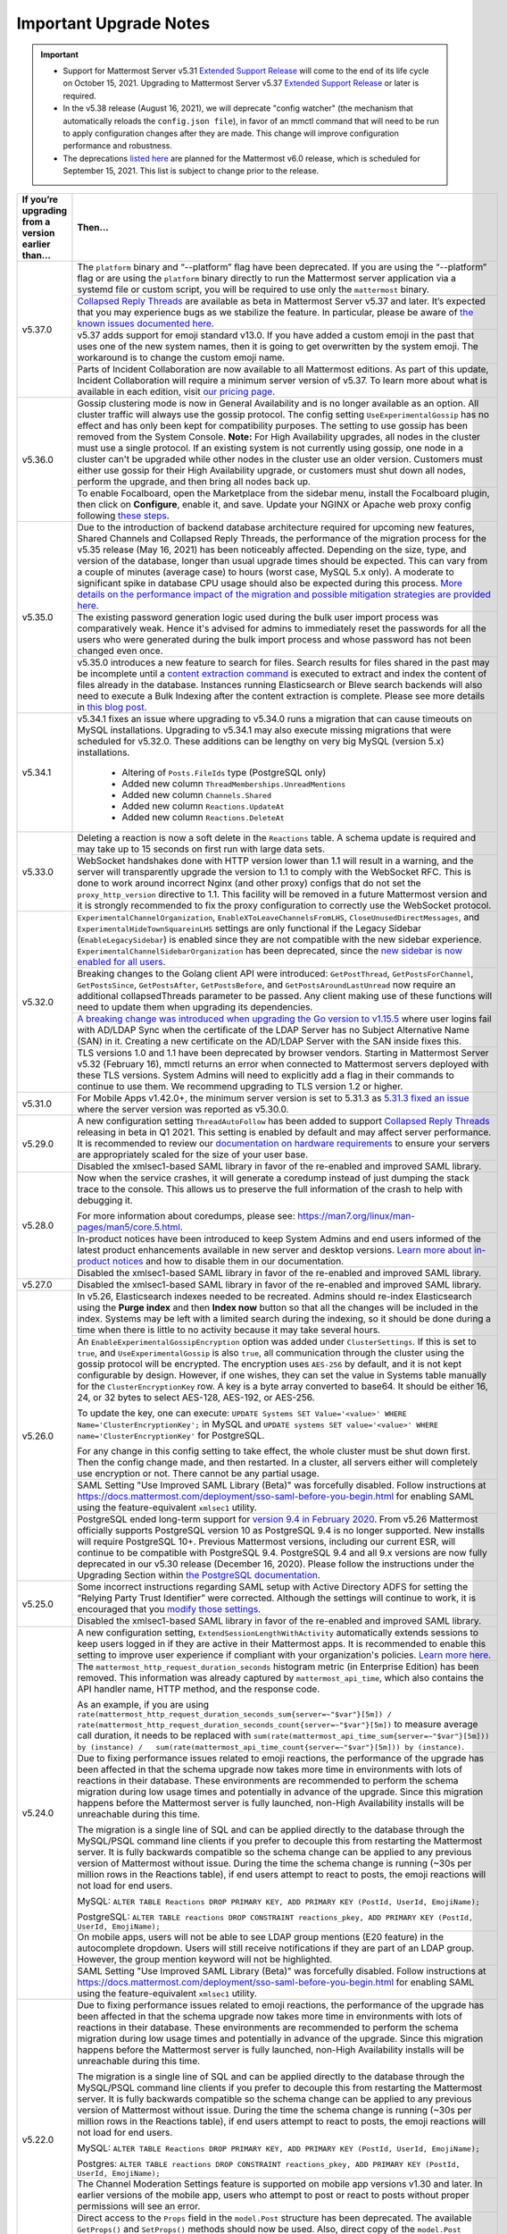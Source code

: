 Important Upgrade Notes
=======================

.. important::
   - Support for Mattermost Server v5.31 `Extended Support Release <https://docs.mattermost.com/administration/extended-support-release.html>`_ will come to the end of its life cycle on October 15, 2021. Upgrading to Mattermost Server v5.37 `Extended Support Release <https://docs.mattermost.com/administration/extended-support-release.html>`_ or later is required.
   - In the v5.38 release (August 16, 2021), we will deprecate "config watcher" (the mechanism that automatically reloads the ``config.json file``), in favor of an mmctl command that will need to be run to apply configuration changes after they are made. This change will improve configuration performance and robustness.
   - The deprecations `listed here <https://docs.mattermost.com/administration/changelog.html#upcoming-deprecations-in-mattermost-v6-0>`_ are planned for the Mattermost v6.0 release, which is scheduled for September 15, 2021. This list is subject to change prior to the release.

+----------------------------------------------------+------------------------------------------------------------------------------------------------------------------------------------------------------------------+
| If you’re upgrading from a version earlier than... | Then...                                                                                                                                                          |
+====================================================+==================================================================================================================================================================+
| v5.37.0                                            | The ``platform`` binary and “--platform” flag have been deprecated. If you are using the “--platform” flag or are using the ``platform`` binary                  |
|                                                    | directly to run the Mattermost server application via a systemd file or custom script, you will be required to use only the ``mattermost`` binary.               |
|                                                    +------------------------------------------------------------------------------------------------------------------------------------------------------------------+
|                                                    | `Collapsed Reply Threads <https://mattermost.com/blog/collapsed-reply-threads-beta/>`_ are available as beta in Mattermost Server                                |
|                                                    | v5.37 and later. It’s expected that you may experience bugs as we stabilize the feature. In particular, please be aware of                                       |
|                                                    | `the known issues documented here <https://docs.mattermost.com/help/messaging/organizing-conversations.html#known-issues>`_.                                     |
|                                                    +------------------------------------------------------------------------------------------------------------------------------------------------------------------+
|                                                    | v5.37 adds support for emoji standard v13.0. If you have added a custom emoji in the past that uses one of the new system names, then it is going to get         |
|                                                    | overwritten by the system emoji. The workaround is to change the custom emoji name.                                                                              |
|                                                    +------------------------------------------------------------------------------------------------------------------------------------------------------------------+
|                                                    | Parts of Incident Collaboration are now available to all Mattermost editions. As part of this update, Incident Collaboration will require a minimum server       |
|                                                    | version of v5.37. To learn more about what is available in each edition, visit `our pricing page <https://mattermost.com/pricing>`_.                             |
+----------------------------------------------------+------------------------------------------------------------------------------------------------------------------------------------------------------------------+
| v5.36.0                                            | Gossip clustering mode is now in General Availability and is no longer available as an option. All cluster traffic will always use the gossip protocol. The      |
|                                                    | config setting ``UseExperimentalGossip`` has no effect and has only been kept for compatibility purposes. The setting to use gossip has been removed from the    |
|                                                    | System Console. **Note:** For High Availability upgrades, all nodes in the cluster must use a single protocol. If an existing system is not currently using      |
|                                                    | gossip, one node in a cluster can't be upgraded while other nodes in the cluster use an older version. Customers must either use gossip for their High           |
|                                                    | Availability upgrade, or customers must shut down all nodes, perform the upgrade, and then bring all nodes back up.                                              |
|                                                    +------------------------------------------------------------------------------------------------------------------------------------------------------------------+
|                                                    | To enable Focalboard, open the Marketplace from the sidebar menu, install the Focalboard plugin, then click on **Configure**, enable it, and save. Update your   |
|                                                    | NGINX or Apache web proxy config following `these steps <https://github.com/mattermost/focalboard/discussions/566>`_.                                            |
+----------------------------------------------------+------------------------------------------------------------------------------------------------------------------------------------------------------------------+
| v5.35.0                                            | Due to the introduction of backend database architecture required for upcoming new features, Shared Channels and Collapsed Reply Threads, the performance of the |
|                                                    | migration process for the v5.35 release (May 16, 2021) has been noticeably affected. Depending on the size, type, and version of the database, longer than usual |
|                                                    | upgrade times should be expected. This can vary from a couple of minutes (average case) to hours (worst case, MySQL 5.x only). A moderate to significant spike   |
|                                                    | in database CPU usage should also be expected during this process. `More details on the performance impact of the migration and possible mitigation strategies   | 
|                                                    | are provided here <https://gist.github.com/streamer45/9aee4906639a49ebde68b2f3c0f924c1>`_.                                                                       |
|                                                    +------------------------------------------------------------------------------------------------------------------------------------------------------------------+
|                                                    | The existing password generation logic used during the bulk user import process was comparatively weak. Hence it's advised for admins to immediately reset the   |
|                                                    | passwords for all the users who were generated during the bulk import process and whose password has not been changed even once.                                 |
|                                                    +------------------------------------------------------------------------------------------------------------------------------------------------------------------+
|                                                    | v5.35.0 introduces a new feature to search for files. Search results for files shared in the past may be incomplete until a                                      |
|                                                    | `content extraction command <https://docs.mattermost.com/administration/command-line-tools.html#mattermost-extract-documents-content>`_ is executed to extract   |
|                                                    | and index the content of files already in the database. Instances running Elasticsearch or Bleve search backends will also need to execute a Bulk Indexing after |
|                                                    | the content extraction is complete. Please see more details in `this blog post <https://mattermost.com/blog/file-search/>`_.                                     |
+----------------------------------------------------+------------------------------------------------------------------------------------------------------------------------------------------------------------------+
| v5.34.1                                            | v5.34.1 fixes an issue where upgrading to v5.34.0 runs a migration that can cause timeouts on MySQL installations. Upgrading to v5.34.1 may also execute missing |
|                                                    | migrations that were scheduled for v5.32.0. These additions can be lengthy on very big MySQL (version 5.x) installations.                                        |
|                                                    |       - Altering of ``Posts.FileIds`` type (PostgreSQL only)                                                                                                     |
|                                                    |       - Added new column ``ThreadMemberships.UnreadMentions``                                                                                                    |
|                                                    |       - Added new column ``Channels.Shared``                                                                                                                     |
|                                                    |       - Added new column ``Reactions.UpdateAt``                                                                                                                  |
|                                                    |       - Added new column ``Reactions.DeleteAt``                                                                                                                  |
+----------------------------------------------------+------------------------------------------------------------------------------------------------------------------------------------------------------------------+
| v5.33.0                                            | Deleting a reaction is now a soft delete in the ``Reactions`` table. A schema update is required and may take up to 15 seconds on first run with large data sets.|
|                                                    +------------------------------------------------------------------------------------------------------------------------------------------------------------------+
|                                                    | WebSocket handshakes done with HTTP version lower than 1.1 will result in a warning, and the server will transparently upgrade the version to 1.1 to comply with |
|                                                    | the WebSocket RFC. This is done to work around incorrect Nginx (and other proxy) configs that do not set the ``proxy_http_version`` directive to 1.1. This       |
|                                                    | facility will be removed in a future Mattermost version and it is strongly recommended to fix the proxy configuration to correctly use the WebSocket protocol.   |
+----------------------------------------------------+------------------------------------------------------------------------------------------------------------------------------------------------------------------+
| v5.32.0                                            | ``ExperimentalChannelOrganization``, ``EnableXToLeaveChannelsFromLHS``, ``CloseUnusedDirectMessages``, and ``ExperimentalHideTownSquareinLHS`` settings are only |
|                                                    | functional if the Legacy Sidebar (``EnableLegacySidebar``) is enabled since they are not compatible with the new sidebar experience.                             |
|                                                    | ``ExperimentalChannelSidebarOrganization`` has been deprecated, since the                                                                                        |
|                                                    | `new sidebar is now enabled for all users <https://mattermost.com/blog/custom-collapsible-channel-categories/>`_.                                                |
|                                                    +------------------------------------------------------------------------------------------------------------------------------------------------------------------+
|                                                    | Breaking changes to the Golang client API were introduced: ``GetPostThread``, ``GetPostsForChannel``, ``GetPostsSince``, ``GetPostsAfter``, ``GetPostsBefore``,  |
|                                                    | and ``GetPostsAroundLastUnread`` now require an additional collapsedThreads parameter to be passed. Any client making use of these functions will need to update |
|                                                    | them when upgrading its dependencies.                                                                                                                            |
|                                                    +------------------------------------------------------------------------------------------------------------------------------------------------------------------+
|                                                    | `A breaking change was introduced when upgrading the Go version to v1.15.5 <https://golang.org/doc/go1.15#commonname>`_ where user logins fail with AD/LDAP Sync |
|                                                    | when the certificate of the LDAP Server has no Subject Alternative Name (SAN) in it. Creating a new certificate on the AD/LDAP Server with the SAN inside fixes  |
|                                                    | this.                                                                                                                                                            |
|                                                    +------------------------------------------------------------------------------------------------------------------------------------------------------------------+
|                                                    | TLS versions 1.0 and 1.1 have been deprecated by browser vendors. Starting in Mattermost Server v5.32 (February 16), mmctl returns an error when connected to    |
|                                                    | Mattermost servers deployed with these TLS versions. System Admins will need to explicitly add a flag in their commands to continue to use them. We recommend    |
|                                                    | upgrading to TLS version 1.2 or higher.                                                                                                                          |
+----------------------------------------------------+------------------------------------------------------------------------------------------------------------------------------------------------------------------+
| v5.31.0                                            | For Mobile Apps v1.42.0+, the minimum server version is set to 5.31.3 as                                                                                         |
|                                                    | `5.31.3 fixed an issue <https://docs.mattermost.com/administration/changelog.html#release-v5-31-esr>`_ where the server version was reported as v5.30.0.         |
+----------------------------------------------------+------------------------------------------------------------------------------------------------------------------------------------------------------------------+
| v5.29.0                                            | A new configuration setting ``ThreadAutoFollow`` has been added to support `Collapsed Reply Threads                                                              |
|                                                    | <https://docs.google.com/presentation/d/1QSrPws3N8AMSjVyOKp15FKT7O0fGMSx8YidjSDS4Wng/edit#slide=id.g2f0aecc189_0_245>`_ releasing in beta in Q1 2021. This       |
|                                                    | setting is enabled by default and may affect server performance. It is recommended to review our `documentation on hardware requirements                         |
|                                                    | <https://docs.mattermost.com/install/requirements.html#hardware-requirements>`_ to ensure your servers are appropriately scaled for the size of your user base.  |   
|                                                    +------------------------------------------------------------------------------------------------------------------------------------------------------------------+
|                                                    | Disabled the xmlsec1-based SAML library in favor of the re-enabled and improved SAML library.                                                                    |
+----------------------------------------------------+------------------------------------------------------------------------------------------------------------------------------------------------------------------+
| v5.28.0                                            | Now when the service crashes, it will generate a coredump instead of just dumping the stack trace to the console. This allows us to preserve the full            |
|                                                    | information of the crash to help with debugging it.                                                                                                              |
|                                                    |                                                                                                                                                                  |
|                                                    | For more information about coredumps, please see: https://man7.org/linux/man-pages/man5/core.5.html.                                                             |
|                                                    +------------------------------------------------------------------------------------------------------------------------------------------------------------------+
|                                                    | In-product notices have been introduced to keep System Admins and end users informed of the latest product enhancements available in new server and desktop      | 
|                                                    | versions. `Learn more about in-product notices <https://docs.mattermost.com/administration/notices.html>`_ and how to disable them in our documentation.         |
|                                                    +------------------------------------------------------------------------------------------------------------------------------------------------------------------+
|                                                    | Disabled the xmlsec1-based SAML library in favor of the re-enabled and improved SAML library.                                                                    |
+----------------------------------------------------+------------------------------------------------------------------------------------------------------------------------------------------------------------------+
| v5.27.0                                            | Disabled the xmlsec1-based SAML library in favor of the re-enabled and improved SAML library.                                                                    |
+----------------------------------------------------+------------------------------------------------------------------------------------------------------------------------------------------------------------------+
| v5.26.0                                            | In v5.26, Elasticsearch indexes needed to be recreated. Admins should re-index Elasticsearch using the **Purge index** and then **Index now** button so that all |
|                                                    | the changes will be included in the index. Systems may be left with a limited search during the indexing, so it should be done during a time when there is       |
|                                                    | little to no activity because it may take several hours.                                                                                                         |
|                                                    +----------------------------------------------------+-------------------------------------------------------------------------------------------------------------+
|                                                    | An ``EnableExperimentalGossipEncryption`` option was added under ``ClusterSettings``. If this is set to ``true``, and ``UseExperimentalGossip`` is also ``true``,| 
|                                                    | all communication through the cluster using the gossip protocol will be encrypted. The encryption uses ``AES-256`` by default, and it is not kept configurable   |
|                                                    | by design. However, if one wishes, they can set the value in Systems table manually for the ``ClusterEncryptionKey`` row. A key is a byte array converted to     |
|                                                    | base64. It should be either 16, 24, or 32 bytes to select AES-128, AES-192, or AES-256.                                                                          |
|                                                    |                                                                                                                                                                  |
|                                                    | To update the key, one can execute:                                                                                                                              |
|                                                    | ``UPDATE Systems SET Value='<value>' WHERE Name='ClusterEncryptionKey';`` in MySQL and                                                                           |
|                                                    | ``UPDATE systems SET value='<value>' WHERE name='ClusterEncryptionKey'`` for PostgreSQL.                                                                         |
|                                                    |                                                                                                                                                                  |
|                                                    | For any change in this config setting to take effect, the whole cluster must be shut down first. Then the config change made, and then restarted. In a cluster,  |
|                                                    | all servers either will completely use encryption or not. There cannot be any partial usage.                                                                     |
|                                                    +------------------------------------------------------------------------------------------------------------------------------------------------------------------+
|                                                    | SAML Setting "Use Improved SAML Library (Beta)" was forcefully disabled. Follow instructions at                                                                  |
|                                                    | https://docs.mattermost.com/deployment/sso-saml-before-you-begin.html for enabling SAML using the feature-equivalent ``xmlsec1`` utility.                        |
|                                                    +------------------------------------------------------------------------------------------------------------------------------------------------------------------+
|                                                    | PostgreSQL ended long-term support for `version 9.4 in February 2020 <https://www.postgresql.org/support/versioning>`_. From v5.26 Mattermost officially supports| 
|                                                    | PostgreSQL version 10 as PostgreSQL 9.4 is no longer supported. New installs will require PostgreSQL 10+. Previous Mattermost versions, including our current    |
|                                                    | ESR, will continue to be compatible with PostgreSQL 9.4. PostgreSQL 9.4 and all 9.x versions are now fully deprecated in our v5.30 release (December 16, 2020).  |
|                                                    | Please follow the instructions under the Upgrading Section within `the PostgreSQL documentation <https://www.postgresql.org/support/versioning/>`_.              |
+----------------------------------------------------+------------------------------------------------------------------------------------------------------------------------------------------------------------------+
| v5.25.0                                            | Some incorrect instructions regarding SAML setup with Active Directory ADFS for setting the “Relying Party Trust Identifier” were corrected. Although the        |
|                                                    | settings will continue to work, it is encouraged that you                                                                                                        |
|                                                    | `modify those settings <https://docs.mattermost.com/deployment/sso-saml-adfs-msws2016.html#add-a-relying-party-trust>`_.                                         | 
|                                                    +------------------------------------------------------------------------------------------------------------------------------------------------------------------+
|                                                    | Disabled the xmlsec1-based SAML library in favor of the re-enabled and improved SAML library.                                                                    |
+----------------------------------------------------+------------------------------------------------------------------------------------------------------------------------------------------------------------------+
| v5.24.0                                            | A new configuration setting, ``ExtendSessionLengthWithActivity`` automatically extends sessions to keep users logged in if they are active in their Mattermost   |
|                                                    | apps. It is recommended to enable this setting to improve user experience if compliant with your organization's policies.                                        |
|                                                    | `Learn more here <https://mattermost.com/blog/session-expiry-experience>`_.                                                                                      |
|                                                    +----------------------------------------------------+-------------------------------------------------------------------------------------------------------------+
|                                                    | The ``mattermost_http_request_duration_seconds`` histogram metric (in Enterprise Edition) has been removed. This information was already captured by             |
|                                                    | ``mattermost_api_time``, which also contains the API handler name, HTTP method, and the response code.                                                           |
|                                                    |                                                                                                                                                                  |
|                                                    | As an example, if you are using                                                                                                                                  |
|                                                    | ``rate(mattermost_http_request_duration_seconds_sum{server=~"$var"}[5m]) /   rate(mattermost_http_request_duration_seconds_count{server=~"$var"}[5m])``          |
|                                                    | to measure average call duration, it needs to be replaced with                                                                                                   |
|                                                    | ``sum(rate(mattermost_api_time_sum{server=~"$var"}[5m])) by (instance) /   sum(rate(mattermost_api_time_count{server=~"$var"}[5m])) by (instance)``.             |
|                                                    +----------------------------------------------------+-------------------------------------------------------------------------------------------------------------+
|                                                    | Due to fixing performance issues related to emoji reactions, the performance of the upgrade has been affected in that the schema upgrade now takes more time in  |
|                                                    | environments with lots of reactions in their database. These environments are recommended to perform the schema migration during low usage times and potentially |
|                                                    | in advance of the upgrade. Since this migration happens before the Mattermost server is fully launched, non-High Availability installs will be unreachable       |
|                                                    | during this time.                                                                                                                                                |          
|                                                    |                                                                                                                                                                  |
|                                                    | The migration is a single line of SQL and can be applied directly to the database through the MySQL/PSQL command line clients if you prefer to decouple this     |
|                                                    | from restarting the Mattermost server. It is fully backwards compatible so the schema change can be applied to any previous version of Mattermost without issue. |
|                                                    | During the time the schema change is running (~30s per million rows in the Reactions table), if end users attempt to react to posts, the emoji reactions will    | 
|                                                    | not load for end users.                                                                                                                                          |
|                                                    |                                                                                                                                                                  |
|                                                    | MySQL: ``ALTER TABLE Reactions DROP PRIMARY KEY, ADD PRIMARY KEY (PostId, UserId, EmojiName);``                                                                  |
|                                                    |                                                                                                                                                                  |
|                                                    | PostgreSQL: ``ALTER TABLE reactions DROP CONSTRAINT reactions_pkey, ADD PRIMARY KEY (PostId, UserId, EmojiName);``                                               |
|                                                    +------------------------------------------------------------------------------------------------------------------------------------------------------------------+                                                  
|                                                    | On mobile apps, users will not be able to see LDAP group mentions (E20 feature) in the autocomplete dropdown. Users will still receive notifications if they are |
|                                                    | part of an LDAP group. However, the group mention keyword will not be highlighted.                                                                               |  
|                                                    +------------------------------------------------------------------------------------------------------------------------------------------------------------------+
|                                                    | SAML Setting "Use Improved SAML Library (Beta)" was forcefully disabled. Follow instructions at                                                                  |
|                                                    | https://docs.mattermost.com/deployment/sso-saml-before-you-begin.html for enabling SAML using the feature-equivalent ``xmlsec1`` utility.                        |
+----------------------------------------------------+------------------------------------------------------------------------------------------------------------------------------------------------------------------+
| v5.22.0                                            | Due to fixing performance issues related to emoji reactions, the performance of the upgrade has been affected in that the schema upgrade now takes more time in  |
|                                                    | environments with lots of reactions in their database. These environments are recommended to perform the schema migration during low usage times and potentially |
|                                                    | in advance of the upgrade. Since this migration happens before the Mattermost server is fully launched, non-High Availability installs will be unreachable       |
|                                                    | during this time.                                                                                                                                                |          
|                                                    |                                                                                                                                                                  |
|                                                    | The migration is a single line of SQL and can be applied directly to the database through the MySQL/PSQL command line clients if you prefer to decouple this     |
|                                                    | from restarting the Mattermost server. It is fully backwards compatible so the schema change can be applied to any previous version of Mattermost without issue. |
|                                                    | During the time the schema change is running (~30s per million rows in the Reactions table), if end users attempt to react to posts, the emoji reactions will    | 
|                                                    | not load for end users.                                                                                                                                          |
|                                                    |                                                                                                                                                                  |
|                                                    | MySQL: ``ALTER TABLE Reactions DROP PRIMARY KEY, ADD PRIMARY KEY (PostId, UserId, EmojiName);``                                                                  |
|                                                    |                                                                                                                                                                  |
|                                                    | Postgres: ``ALTER TABLE reactions DROP CONSTRAINT reactions_pkey, ADD PRIMARY KEY (PostId, UserId, EmojiName);``                                                 |
|                                                    +------------------------------------------------------------------------------------------------------------------------------------------------------------------+
|                                                    | The Channel Moderation Settings feature is supported on mobile app versions v1.30 and later. In earlier versions of the mobile app, users who attempt to post or |
|                                                    | react to posts without proper permissions will see an error.                                                                                                     |
|                                                    +------------------------------------------------------------------------------------------------------------------------------------------------------------------+
|                                                    | Direct access to the ``Props`` field in the ``model.Post`` structure has been deprecated. The available ``GetProps()`` and ``SetProps()`` methods should now be  |
|                                                    | used. Also, direct copy of the ``model.Post`` structure must be avoided in favor of the provided ``Clone()`` method.                                             |
|                                                    +------------------------------------------------------------------------------------------------------------------------------------------------------------------+
|                                                    | SAML Setting "Use Improved SAML Library (Beta)" was forcefully disabled. Follow instructions at                                                                  |
|                                                    | https://docs.mattermost.com/deployment/sso-saml-before-you-begin.html for enabling SAML using the feature-equivalent ``xmlsec1`` utility.                        |
+----------------------------------------------------+------------------------------------------------------------------------------------------------------------------------------------------------------------------+
| v5.21.0                                            | Honour key value expiry in KVCompareAndSet, KVCompareAndDelete, and KVList. We also improved handling of plugin key value race conditions and deleted keys in    |
|                                                    | Postgres.                                                                                                                                                        |
|                                                    +------------------------------------------------------------------------------------------------------------------------------------------------------------------+
|                                                    | SAML Setting "Use Improved SAML Library (Beta)" was forcefully disabled. Follow instructions at                                                                  |
|                                                    | https://docs.mattermost.com/deployment/sso-saml-before-you-begin.html for enabling SAML using the feature-equivalent ``xmlsec1`` utility.                        |
+----------------------------------------------------+------------------------------------------------------------------------------------------------------------------------------------------------------------------+
| v5.20.0                                            | Any `pre-packaged plugin <https://docs.mattermost.com/administration/plugins.html#pre-packaged-plugins>`_ that is not enabled in the ``config.json`` will no     |
|                                                    | longer install automatically, but can continue to be installed via the                                                                                           |
|                                                    | `Plugin Marketplace <https://docs.mattermost.com/administration/plugins.html#plugin-marketplace>`_.                                                              | 
|                                                    +------------------------------------------------------------------------------------------------------------------------------------------------------------------+
|                                                    | Boolean elements from interactive dialogs are no longer serialized as strings. While we try to avoid breaking changes, this change was necessary to allow        |
|                                                    | both the web and mobile apps to work with the boolean elements introduced with v5.16.                                                                            |
+----------------------------------------------------+------------------------------------------------------------------------------------------------------------------------------------------------------------------+
| v5.19.0                                            | ``LockTeammateNameDisplay`` setting was moved to Enterprise Edition E20 as it was erroneously available in Team Edition and Enterprise Edition E10.              |
+----------------------------------------------------+------------------------------------------------------------------------------------------------------------------------------------------------------------------+
| v5.18.0                                            | Marking a post unread from the mobile app requires v1.26 or later. If using v5.18, but mobile is on v1.25 or earlier, marking a post unread from webapp/desktop  |
|                                                    | will only be reflected on mobile the next time the app launches or is brought to the foreground.                                                                 |
|                                                    +------------------------------------------------------------------------------------------------------------------------------------------------------------------+
|                                                    | The Go module path of ``mattermost-server`` was changed to comply with the Go module version specification. Developers using Go modules with                     |
|                                                    | ``mattermost-server`` as a dependency must change the module and import paths to ``github.com/mattermost/mattermost-server/v5`` when upgrade this dependency     |
|                                                    | to `v5.18`. See `<https://blog.golang.org/v2-go-modules>`__ for further information.                                                                             |
|                                                    +------------------------------------------------------------------------------------------------------------------------------------------------------------------+
|                                                    | Removed ``Team.InviteId`` from the related Websocket event and sanitized it on all team API endpoints for users without invite permissions.                      |
|                                                    +------------------------------------------------------------------------------------------------------------------------------------------------------------------+
|                                                    | Removed the ability to change the type of a channel using the ``PUT /channels/{channel_id}`` API endpoint. The new ``PUT /channels/{channel_id}/privacy``        |
|                                                    | endpoint should be used for that purpose.                                                                                                                        |
+----------------------------------------------------+------------------------------------------------------------------------------------------------------------------------------------------------------------------+
| v5.16.0                                            | Support for Internet Explorer (IE11) is removed. See                                                                                                             |
|                                                    | `this forum post <https://forum.mattermost.org/t/mattermost-is-dropping-support-for-internet-explorer-ie11-in-v5-16/7575>`__ to learn more.                      |
|                                                    +------------------------------------------------------------------------------------------------------------------------------------------------------------------+
|                                                    | The `Mattermost Desktop v4.3.0 <https://github.com/mattermost/desktop/blob/master/CHANGELOG.md>`_ release includes a change to how desktop notifications are sent|
|                                                    | from non-secure URLs (http://). Organizations using non-secure Mattermost Servers (http://) will need to update to Mattermost Server versions 5.16.0+, 5.15.1,   |
|                                                    | 5.14.4 or 5.9.5 (ESR) to continue receiving desktop notifications when using Mattermost Desktop v4.3.0 or later.                                                 | 
|                                                    +------------------------------------------------------------------------------------------------------------------------------------------------------------------+
|                                                    | When enabling `Guest Accounts <https://docs.mattermost.com/deployment/guest-accounts.html>`_, all users who have the ability to invite users will be able to     |
|                                                    | invite guests by default. System Admins will need to remove this permission on each role via **System Console > Permissions Schemes**.  In Mattermost Server     |
|                                                    | version 5.17, the System Admin will be the only role to automatically get the invite guest permission, however the fix will not be applicable in 5.16 due to     |
|                                                    | database migration processes.                                                                                                                                    |
+----------------------------------------------------+------------------------------------------------------------------------------------------------------------------------------------------------------------------+
| v5.14.0                                            | Webhooks are now only displayed if the user is the creator of the webhook or a System Administrator.                                                             |
|                                                    +------------------------------------------------------------------------------------------------------------------------------------------------------------------+
|                                                    | With the update from Google+ to Google People, system admins need to ensure the ``GoogleSettings.Scope`` config.json setting is set to ``profile email`` and     |
|                                                    | ``UserAPIEndpoint`` setting should be set to ``https://people.googleapis.com/v1/people/me?personFields=names,emailAddresses,nicknames,metadata`` per             |
|                                                    | `updated documentation <https://docs.mattermost.com/deployment/sso-google.html>`_.                                                                               |              
+----------------------------------------------------+------------------------------------------------------------------------------------------------------------------------------------------------------------------+
| v5.12.0                                            | If your plugin uses the ``DeleteEphemeralMessage`` plugin API, update it to accept a ``postId string`` parameter.                                                |
|                                                    | See `documentation <https://developers.mattermost.com/extend/plugins/server/reference/#API.DeleteEphemeralPost>`_ to learn more.                                 |
|                                                    +------------------------------------------------------------------------------------------------------------------------------------------------------------------+                               
|                                                    | Image link and YouTube previews do not display unless **System Console > Enable Link Previews** is enabled. Please ensure that your Mattermost server is         |
|                                                    | connected to the internet and has network access to the websites from which previews are expected to appear.                                                     |
|                                                    | `Learn more here <https://forum.mattermost.org/t/link-previews-managed-server-side-in-v5-12-and-later/7712>`_.                                                   | 
|                                                    +------------------------------------------------------------------------------------------------------------------------------------------------------------------+
|                                                    | ``ExperimentalEnablePostMetadata`` setting was removed. Post metadata, including post dimensions, is now stored in the database to correct scroll position and   |
|                                                    | eliminate scroll jumps as content loads in a channel.                                                                                                            |
|                                                    +------------------------------------------------------------------------------------------------------------------------------------------------------------------+
|                                                    | Added the ability to enforce the administration of teams/channels with Group Sync. If Group Sync is enabled, all Team and Channel Admin designations will be     |
|                                                    | lost upon upgrade. It is highly recommended that prior to upgrading, Team and Channel Admins are added to admin-specific LDAP groups corresponding to their      |
|                                                    | teams and channels. After upgrading, those groups will need to be role-synced to the Team or Channel Admin role.                                                 |
+----------------------------------------------------+------------------------------------------------------------------------------------------------------------------------------------------------------------------+
| v5.11.0                                            | If your integration uses ``Update.Props == nil`` to clear ``Props``, this will no longer work in 5.11+. Instead, use ``Update.Props == {}`` to clear properties. |
|                                                    |                                                                                                                                                                  |
|                                                    | This change was made because ``Update.Props == nil`` unintentionally cleared all ``Props``, such as the profile picture, instead of preserving them.             |
+----------------------------------------------------+------------------------------------------------------------------------------------------------------------------------------------------------------------------+
| v5.10.0                                            | ``SupportedTimezonesPath`` setting in config.json and changes to timezones in the UI based on the ``timezones.json`` file was removed. This was made to support  |
|                                                    | `storing configurations in the database <https://docs.mattermost.com/administration/config-in-database.html#configuration-in-the-mattermost-database>`_.         |
+----------------------------------------------------+------------------------------------------------------------------------------------------------------------------------------------------------------------------+
| v5.9.0                                             | If ``DisableLegacyMfa`` setting in ``config.json`` is set to ``true`` and `multi-factor authentication <https://docs.mattermost.com/deployment/auth.html>`_ is   |
|                                                    | enabled, ensure your users have upgraded to mobile app version 1.17 or later. Otherwise, users who have MFA enabled may not be able to log in successfully.      |
|                                                    |                                                                                                                                                                  |
|                                                    | If the setting is not defined in the ``config.json`` file, the ``DisableLegacyMfa`` setting is set to ``false`` by default to ensure no breaking changes.        |
|                                                    |                                                                                                                                                                  |
|                                                    | We recommend setting ``DisableLegacyMfa`` to ``true`` for additional security hardening.                                                                         |
|                                                    +------------------------------------------------------------------------------------------------------------------------------------------------------------------+
|                                                    | The public IP of the Mattermost application server is considered a reserved IP for additional security hardening in the context of untrusted external requests   |
|                                                    | such as Open Graph metadata, webhooks, or slash commands.                                                                                                        |
|                                                    | `See documentation <https://docs.mattermost.com/administration/config-settings.html#allow-untrusted-internal-connections-to>`_ for additional information.       |
+----------------------------------------------------+------------------------------------------------------------------------------------------------------------------------------------------------------------------+
| v5.8.0                                             | The local image proxy has been added, and images displayed within the client are now affected by the ``AllowUntrustedInternalConnections`` setting.              |
|                                                    | `See documentation <https://docs.mattermost.com/administration/image-proxy.html#local-image-proxy>`_ for more details if you have trouble loading images.        |
+----------------------------------------------------+------------------------------------------------------------------------------------------------------------------------------------------------------------------+
| v5.6.0                                             | Built-in WebRTC is removed. See `here for more details <https://forum.mattermost.org/t/built-in-webrtc-video-and-audio-calls-removed-in-v5-6-                    | 
|                                                    | in-favor-of-open-source-plugins/5998>`__.                                                                                                                        |
|                                                    +------------------------------------------------------------------------------------------------------------------------------------------------------------------+
|                                                    | If ``EnablePublicChannelsMaterialization`` setting in ``config.json`` is set to ``false``, an offline migration prior to upgrade may be required to synchronize  |
|                                                    | the materialized table for public channels to increase channel search performance in the channel switcher (CTRL/CMD+K), channel autocomplete (~), and elsewhere  |
|                                                    | in the UI. Use the following steps:                                                                                                                              |
|                                                    |                                                                                                                                                                  |
|                                                    | 1. Shut down your application servers.                                                                                                                           |
|                                                    | 2. Connect to your Mattermost database.                                                                                                                          |
|                                                    | 3. Execute the following queries:                                                                                                                                |
|                                                    |                                                                                                                                                                  |
|                                                    | .. code-block:: SQL                                                                                                                                              |
|                                                    |                                                                                                                                                                  |
|                                                    |   DELETE FROM PublicChannels;                                                                                                                                    |
|                                                    |   INSERT INTO PublicChannels                                                                                                                                     |
|                                                    |       (Id, DeleteAt, TeamId, DisplayName, Name, Header, Purpose)                                                                                                 |
|                                                    |   SELECT                                                                                                                                                         |
|                                                    |       c.Id, c.DeleteAt, c.TeamId, c.DisplayName, c.Name, c.Header, c.Purpose                                                                                     |
|                                                    |   FROM                                                                                                                                                           |
|                                                    |       Channels c                                                                                                                                                 |
|                                                    |   WHERE                                                                                                                                                          |
|                                                    |       c.Type = 'O';                                                                                                                                              |
|                                                    |                                                                                                                                                                  |
|                                                    | The queries above rebuild the materialized ``PublicChannels`` table without modifying the authoritative ``Channels`` table.                                      |
|                                                    |                                                                                                                                                                  |
|                                                    | Note that this migration is not required if the experimental ``PublicChannels`` feature was never disabled. This feature launched in Mattermost v5.4 with a      |
|                                                    | temporary flag to disable should an issue arise, but nothing prompted doing so. If you did not modify this setting, there is no need to perform this migration.  |
+----------------------------------------------------+------------------------------------------------------------------------------------------------------------------------------------------------------------------+
| v5.4.0                                             | Mattermost mobile app version 1.13+ is required. File uploads will fail on earlier mobile app versions.                                                          |                                        
|                                                    +------------------------------------------------------------------------------------------------------------------------------------------------------------------+
|                                                    | In certain upgrade scenarios the new **Allow Team Administrators to edit others posts** setting under **General** then **Users and Teams** may be                |
|                                                    | set to **True** while the Mattermost default in 5.1 and earlier and with new 5.4+ installations is **False**.                                                    |
+----------------------------------------------------+------------------------------------------------------------------------------------------------------------------------------------------------------------------+
| v5.3.0                                             | Those servers with Elasticsearch enabled will notice that hashtag search is case-sensitive.                                                                      |                                        
+----------------------------------------------------+------------------------------------------------------------------------------------------------------------------------------------------------------------------+
| v5.2.0                                             | Those servers upgrading from v4.1 - v4.4 directly to v5.2 or later and have Jira enabled will need to re-enable the Jira plugin after an upgrade.                |                                        
+----------------------------------------------------+------------------------------------------------------------------------------------------------------------------------------------------------------------------+
| v5.1.0                                             | ``mattermost export`` CLI command is renamed to ``mattermost export schedule``. Make sure to update your scripts if you use this command.                        |                                        
+----------------------------------------------------+------------------------------------------------------------------------------------------------------------------------------------------------------------------+
| v5.0.0                                             | All API v3 endpoints are removed. `See documentation <https://api.mattermost.com/#tag/APIv3-Deprecation>`__ to learn how to migrate your integrations to API v4. |
|                                                    +------------------------------------------------------------------------------------------------------------------------------------------------------------------+
|                                                    | ``platform`` binary is renamed to ``mattermost`` for a clearer install and upgrade experience. You should point your ``systemd`` service file at the new         |
|                                                    | ``mattermost`` binary. All command line tools, including the bulk loading tool and developer tools, are also be renamed from ``platform`` to ``mattermost``.     |
|                                                    +------------------------------------------------------------------------------------------------------------------------------------------------------------------+
|                                                    | A Mattermost user setting to configure desktop notification duration in **Account Settings > Notifications > Desktop Notifications** is removed.                 |
|                                                    +------------------------------------------------------------------------------------------------------------------------------------------------------------------+
|                                                    | Slash commands configured to receive a GET request will have the payload being encoded in the query string instead of receiving it in the body of the request,   |
|                                                    | consistent with standard HTTP requests. Although unlikely, this could break custom slash commands that use GET requests incorrectly.                             |
|                                                    +------------------------------------------------------------------------------------------------------------------------------------------------------------------+
|                                                    | A new ``config.json`` setting to whitelist types of protocols for auto-linking will be added.                                                                    |
|                                                    | If you rely on custom protocols auto-linking in Mattermost, whitelist them in ``config.json`` before upgrading.                                                  |
|                                                    +------------------------------------------------------------------------------------------------------------------------------------------------------------------+
|                                                    | A new ``config.json`` setting to disable the `permanent APIv4 delete team parameter                                                                              |
|                                                    | <https://api.mattermost.com/#tag/teams%2Fpaths%2F~1teams~1%7Bteam_id%7D%2Fput>`__ is added. The setting will be off by default for all new and existing          |
|                                                    | installs, except those deployed on GitLab Omnibus. If you reply on the APIv4 parameter, enable the setting in ``config.json`` before upgrading.                  |
|                                                    +------------------------------------------------------------------------------------------------------------------------------------------------------------------+
|                                                    | An unused ``ExtraUpdateAt`` field will be removed from the channel modal.                                                                                        |
|                                                    +------------------------------------------------------------------------------------------------------------------------------------------------------------------+
|                                                    | This release includes support for post messages longer than the default of 4000 characters, but may require a manual database migration. This migration is       |
|                                                    | entirely optional, and need only be done if you want to enable post messages up to 16383 characters. For many installations, no migration will be required, or   |
|                                                    | the old limit remains sufficient.                                                                                                                                |
|                                                    |                                                                                                                                                                  |
|                                                    | To check your current post limit after upgrading to 5.0.0, look for a log message on startup:                                                                    |
|                                                    |                                                                                                                                                                  |
|                                                    |     [2018/03/27 09:08:00 EDT] [INFO] Post.Message supports at most 16383 characters (65535 bytes)                                                                |
|                                                    |                                                                                                                                                                  |
|                                                    | As of 5.0.0, the maximum post message size is 16383 (multi-byte) characters. If your logs show a number less than this limit and you want to enable longer       |
|                                                    | post messages, you will need to manually migrate your database as described below. This migration can be slow for larger ``Posts`` tables, so it's best to       |
|                                                    | schedule this upgrade during off-peak hours.                                                                                                                     |
|                                                    |                                                                                                                                                                  |
|                                                    | To migrate a MySQL database, connect to your database and run the following:                                                                                     |
|                                                    |                                                                                                                                                                  |
|                                                    |   ALTER TABLE Posts MODIFY COLUMN Message TEXT;                                                                                                                  |
|                                                    |                                                                                                                                                                  |
|                                                    | To migrate a PostgreSQL database, connect to your database and run the following:                                                                                |
|                                                    |                                                                                                                                                                  |
|                                                    |   ALTER TABLE Posts ALTER COLUMN Message TYPE VARCHAR(65535);                                                                                                    |
|                                                    |                                                                                                                                                                  |
|                                                    | Restart your Mattermost instances.                                                                                                                               |
|                                                    +------------------------------------------------------------------------------------------------------------------------------------------------------------------+
|                                                    | Deployments on Enterprise E20 will need to enable ``RunJobs`` in the ``config.json`` and allow the permissions migration to complete before using `Team          |
|                                                    | Override Schemes <https://docs.mattermost.com/deployment/advanced-permissions.html>`__.                                                                          |
+----------------------------------------------------+------------------------------------------------------------------------------------------------------------------------------------------------------------------+
| v4.10.0                                            | Old email invitation links will no longer work due to a bug fix where teams could be re-joined via the link.                                                     |
|                                                    | Team invite links copied from the Team Invite Link dialog, password reset links and email verification links are not affected and are still valid.               |
|                                                    +------------------------------------------------------------------------------------------------------------------------------------------------------------------+
|                                                    | Server logs written to **System Console > Logs** and to the ``mattermost.log`` file specified in **System Console > Logging > File Log Directory**               |
|                                                    | now use JSON formatting. If you have built a tool that parses the server logs and sends them to an external system, make sure it supports the JSON format.       |
|                                                    +------------------------------------------------------------------------------------------------------------------------------------------------------------------+
|                                                    | Team icons with transparency will be filled with a white background in the Team sidebar.                                                                         |
|                                                    +------------------------------------------------------------------------------------------------------------------------------------------------------------------+
|                                                    | Those servers with SAML authentication enabled should upgrade during non-peak hours. SAML email addresses are migrated to lowercase to prevent login issues,     |
|                                                    | which could result in longer than usual upgrade time.                                                                                                            |
|                                                    +------------------------------------------------------------------------------------------------------------------------------------------------------------------+
|                                                    | If you use PostgreSQL database and the password contains special characters (e.g. ``[]``), escape them in your password, e.g., xxx[]xxx will be xxx%5B%5Dxxx.    |
+----------------------------------------------------+------------------------------------------------------------------------------------------------------------------------------------------------------------------+
| v4.9.0                                             | To improve the production use of Mattermost with Docker, the Docker image is now running a as non-root user and listening on port 8000. Please read the          |
|                                                    | `upgrade instructions <https://github.com/mattermost/mattermost-docker#upgrading-mattermost-to-49>`__ for important changes to existing installations.           |
|                                                    +------------------------------------------------------------------------------------------------------------------------------------------------------------------+
|                                                    | Several configuration settings have been migrated to roles in the database and changing their ``config.json`` values no longer takes effect. These permissions   |
|                                                    | can still be modified by their respective System Console settings as before. The affected ``config.json`` settings are:                                          |
|                                                    |                                                                                                                                                                  |
|                                                    | ``RestrictPublicChannelManagement``,                                                                                                                             |
|                                                    | ``RestrictPrivateChannelManagement``,                                                                                                                            |
|                                                    | ``RestrictPublicChannelCreation``,                                                                                                                               |
|                                                    | ``RestrictPrivateChannelCreation``,                                                                                                                              |
|                                                    | ``RestrictPublicChannelDeletion``,                                                                                                                               |
|                                                    | ``RestrictPrivateChannelDeletion``,                                                                                                                              |
|                                                    | ``RestrictPrivateChannelManageMembers``,                                                                                                                         |
|                                                    | ``EnableTeamCreation``,                                                                                                                                          |
|                                                    | ``EnableOnlyAdminIntegrations``,                                                                                                                                 |
|                                                    | ``RestrictPostDelete``,                                                                                                                                          |
|                                                    | ``AllowEditPost``,                                                                                                                                               |
|                                                    | ``RestrictTeamInvite``,                                                                                                                                          |
|                                                    | ``RestrictCustomEmojiCreation``.                                                                                                                                 |
|                                                    +------------------------------------------------------------------------------------------------------------------------------------------------------------------+
|                                                    | The behavior of the ``config.json`` setting ``PostEditTimeLimit`` has been updated to accomodate the migration to a roles based permission system.               |
|                                                    | When post editing is permitted, set ``"PostEditTimeLimit": -1`` to allow editing anytime, or set ``"PostEditTimeLimit"`` to a positive integer to restrict       | 
|                                                    | editing time in seconds. If post editing is disabled, this setting does not apply.                                                                               |
|                                                    +------------------------------------------------------------------------------------------------------------------------------------------------------------------+
|                                                    | If using Let's Encrypt without a proxy server, the server will fail to start with an error message unless the `Forward80To443                                    |
|                                                    | <https://docs.mattermost.com/administration/config-settings.html#forward-port-80-to-443>`__ ``config.json`` setting is set to ``true``.                          |
|                                                    |                                                                                                                                                                  |
|                                                    | If forwarding port 80 to 443, the server will fail to start with an error message unless the `ListenAddress                                                      |
|                                                    | <https://docs.mattermost.com/administration/config-settings.html#listen-address>`__ ``config.json`` setting is set to listen on port 443.                        |
+----------------------------------------------------+------------------------------------------------------------------------------------------------------------------------------------------------------------------+
| v4.6.2                                             | If using Let's Encrypt without a proxy server, forward port 80 through a firewall, with the `Forward80To443                                                      |
|                                                    | <https://docs.mattermost.com/administration/config-settings.html#forward-port-80-to-443>`__ ``config.json`` setting set to ``true`` to complete the Let's        |
|                                                    | Encrypt certification.                                                                                                                                           |
+----------------------------------------------------+------------------------------------------------------------------------------------------------------------------------------------------------------------------+
| v4.4.0                                             | Composite database indexes were added to the ``Posts`` table. This may lead to longer ugprade times for servers with more than 1 million messages.               |
|                                                    +------------------------------------------------------------------------------------------------------------------------------------------------------------------+
|                                                    | LDAP sync now depends on email. Make sure all users on your AD/LDAP server have an email address or that their account is deactivated in Mattermost.             |
+----------------------------------------------------+------------------------------------------------------------------------------------------------------------------------------------------------------------------+
| v4.2.0                                             | Mattermost now handles multiple content types for integrations, including plaintext content type. If your integration suddenly prints the JSON payload data      |
|                                                    | instead of rendering the generated message, make sure your integration is returning the ``application/json`` content-type to retain previous behavior.           |
|                                                    +------------------------------------------------------------------------------------------------------------------------------------------------------------------+
|                                                    | By default, user-supplied URLs such as those used for Open Graph metadata, webhooks, or slash commands will no longer be allowed to connect to reserved IP       |
|                                                    | addresses including loopback or link-local addresses used for internal networks.                                                                                 |
|                                                    |                                                                                                                                                                  |
|                                                    | This change may cause private integrations to break in testing environments, which may point to a URL such as http://127.0.0.1:1021/my-command.                  |
|                                                    |                                                                                                                                                                  |
|                                                    | If you point private integrations to such URLs, you may whitelist such domains, IP addresses, or CIDR notations via the                                          |
|                                                    | `AllowedUntrustedInternalConnections config setting <https://docs.mattermost.com/administration/config-settings.html#allow-untrusted-internal-connections-to>`__ |
|                                                    | in your local environment. Although not recommended, you may also whitelist the addresses in your production environments. See                                   |
|                                                    | `documentation to learn more <https://docs.mattermost.com/administration/config-settings.html#allow-untrusted-internal-connections-to>`__.                       |
|                                                    |                                                                                                                                                                  |
|                                                    | Push notification, OAuth 2.0 and WebRTC server URLs are trusted and not affected by this setting.                                                                |
|                                                    +------------------------------------------------------------------------------------------------------------------------------------------------------------------+
|                                                    | Uploaded file attachments are now grouped by day and stored in ``/data/<date-of-upload-as-YYYYMMDD>/teams/...`` of your file storage system.                     |
|                                                    +------------------------------------------------------------------------------------------------------------------------------------------------------------------+
|                                                    | Mattermost `/platform`` repo has been separated to ``/mattermost-webapp`` and ``/mattermost-server``. This may affect you if you have a private fork of the      |
|                                                    | ``/platform`` repo. `More details here <https://forum.mattermost.org/t/mattermost-separating-platform-into-two-repositories-on-september-6th/3708>`__.           |
+----------------------------------------------------+------------------------------------------------------------------------------------------------------------------------------------------------------------------+
| v4.0.0                                             | (High Availability only)                                                                                                                                         |
|                                                    |                                                                                                                                                                  |
|                                                    | You must manually add new items to the ``ClusterSettings`` section of your existing ``config.json``.                                                             |
|                                                    | See the *Upgrading to Version 4.0 and Later* section of :doc:`../scale/high-availability-cluster` for details.                                                   |
+----------------------------------------------------+------------------------------------------------------------------------------------------------------------------------------------------------------------------+
| v3.9.0                                             | Old email invitation links, password reset links, and email verification links will no longer work due to a security change.                                     |
|                                                    | Team invite links copied from the Team Invite Link dialog are not affected and are still valid.                                                                  |
+----------------------------------------------------+------------------------------------------------------------------------------------------------------------------------------------------------------------------+
| v3.8.0                                             | A change is required in the proxy configuration.                                                                                                                 |
|                                                    | If you’re using NGINX:                                                                                                                                           |
|                                                    |   1. Open the NGINX configuration file as root. The file is usually ``/etc/nginx/sites-available/mattermost`` but might be different on your system.             |
|                                                    |   2. Locate the line: ``location /api/v3/users/websocket {``                                                                                                     |
|                                                    |   3. Replace the line with ``location ~ /api/v[0-9]+/(users/)?websocket$ {``                                                                                     |
|                                                    | If you are using a proxy other than NGINX, make the equivalent change to that proxy's configuration.                                                             |
|                                                    +------------------------------------------------------------------------------------------------------------------------------------------------------------------+
|                                                    | You need to verify settings in the System Console due to a security-related change.                                                                              |
|                                                    |                                                                                                                                                                  |
|                                                    |   1. Go to the the GENERAL section of the System Console                                                                                                         |
|                                                    |   2. Click **Logging**                                                                                                                                           |
|                                                    |   3. Make sure that the **File Log Directory** field is either empty or has a directory path only. It must not have a filename as part of the path.              |
|                                                    +------------------------------------------------------------------------------------------------------------------------------------------------------------------+
|                                                    | Backwards compatibility with the old CLI tool was removed. If you have any scripts that rely on the old CLI, they must be revised to use the                     |
|                                                    | `new CLI  <../administration/command-line-tools.html>`__.                                                                                                        |
+----------------------------------------------------+------------------------------------------------------------------------------------------------------------------------------------------------------------------+
| v3.6.0                                             | Update the maximum number of files that can be open.                                                                                                             |
|                                                    |                                                                                                                                                                  |
|                                                    | On RHEL6 and Ubuntu 14.04:                                                                                                                                       |
|                                                    |   - Verify that the line ``limit nofile 50000 50000`` is included in the ``/etc/init/mattermost.conf`` file.                                                     |
|                                                    | On RHEL7 and Ubuntu 16.04:                                                                                                                                       |
|                                                    |   - Verify that the line ``LimitNOFILE=49152`` is included in the ``/etc/systemd/system/mattermost.service`` file.                                               |
|                                                    +------------------------------------------------------------------------------------------------------------------------------------------------------------------+
|                                                    | (Enterprise Only)                                                                                                                                                |
|                                                    |                                                                                                                                                                  |
|                                                    | Previous ``config.json`` values for restricting Public and Private channel management will be used as the default values for new settings for restricting        |
|                                                    | Public and Private channel creation and deletion.                                                                                                                |
+----------------------------------------------------+------------------------------------------------------------------------------------------------------------------------------------------------------------------+
| v3.4.0                                             | If public links are enabled, existing public links will no longer be valid. This is because in earlier versions, existing public links were not invalidated      |
|                                                    | when the Public Link Salt was regenerated. You must update any place where you have published these links.                                                       |
+----------------------------------------------------+------------------------------------------------------------------------------------------------------------------------------------------------------------------+
